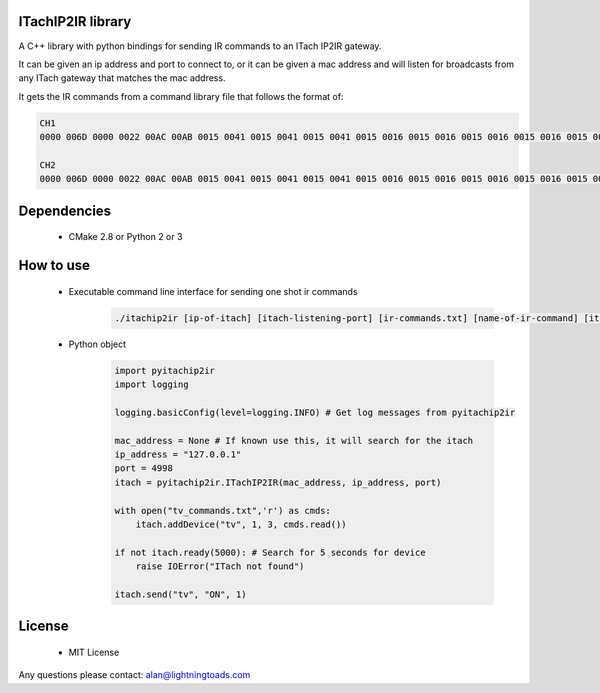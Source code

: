 ITachIP2IR library
------------------

A C++ library with python bindings for sending IR commands to an ITach IP2IR gateway.

It can be given an ip address and port to connect to, or it can be given a mac address and will listen for broadcasts from any ITach gateway that matches the mac address.

It gets the IR commands from a command library file that follows the format of:

.. code-block::

    CH1
    0000 006D 0000 0022 00AC 00AB 0015 0041 0015 0041 0015 0041 0015 0016 0015 0016 0015 0016 0015 0016 0015 0016 0015 0041 0015 0041 0015 0041 0015 0016 0015 0016 0015 0016 0015 0016 0015 0016 0015 0016 0015 0016 0015 0041 0015 0016 0015 0016 0015 0016 0015 0016 0015 0016 0015 0041 0015 0041 0015 0016 0015 0041 0015 0041 0015 0041 0015 0041 0015 0041 0015 0689

    CH2
    0000 006D 0000 0022 00AC 00AB 0015 0041 0015 0041 0015 0041 0015 0016 0015 0016 0015 0016 0015 0016 0015 0016 0015 0041 0015 0041 0015 0041 0015 0016 0015 0016 0015 0016 0015 0016 0015 0016 0015 0041 0015 0016 0015 0041 0015 0016 0015 0016 0015 0016 0015 0016 0015 0016 0015 0016 0015 0041 0015 0016 0015 0041 0015 0041 0015 0041 0015 0041 0015 0041 0015 0689

Dependencies
------------
    - CMake 2.8 or Python 2 or 3

How to use
----------
    - Executable command line interface for sending one shot ir commands
        .. code-block::

            ./itachip2ir [ip-of-itach] [itach-listening-port] [ir-commands.txt] [name-of-ir-command] [itach-mod] [itach-conn] [message-count]

    - Python object
        .. code-block:: python

            import pyitachip2ir
            import logging

            logging.basicConfig(level=logging.INFO) # Get log messages from pyitachip2ir

            mac_address = None # If known use this, it will search for the itach
            ip_address = "127.0.0.1"
            port = 4998
            itach = pyitachip2ir.ITachIP2IR(mac_address, ip_address, port)

            with open("tv_commands.txt",'r') as cmds:
                itach.addDevice("tv", 1, 3, cmds.read())

            if not itach.ready(5000): # Search for 5 seconds for device
                raise IOError("ITach not found")

            itach.send("tv", "ON", 1)

License
-------
    - MIT License

Any questions please contact: alan@lightningtoads.com
